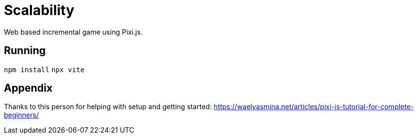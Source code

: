 # Scalability

Web based incremental game using Pixi.js.

## Running

`npm install`
`npx vite`

## Appendix

Thanks to this person for helping with setup and getting started:
https://waelyasmina.net/articles/pixi-js-tutorial-for-complete-beginners/